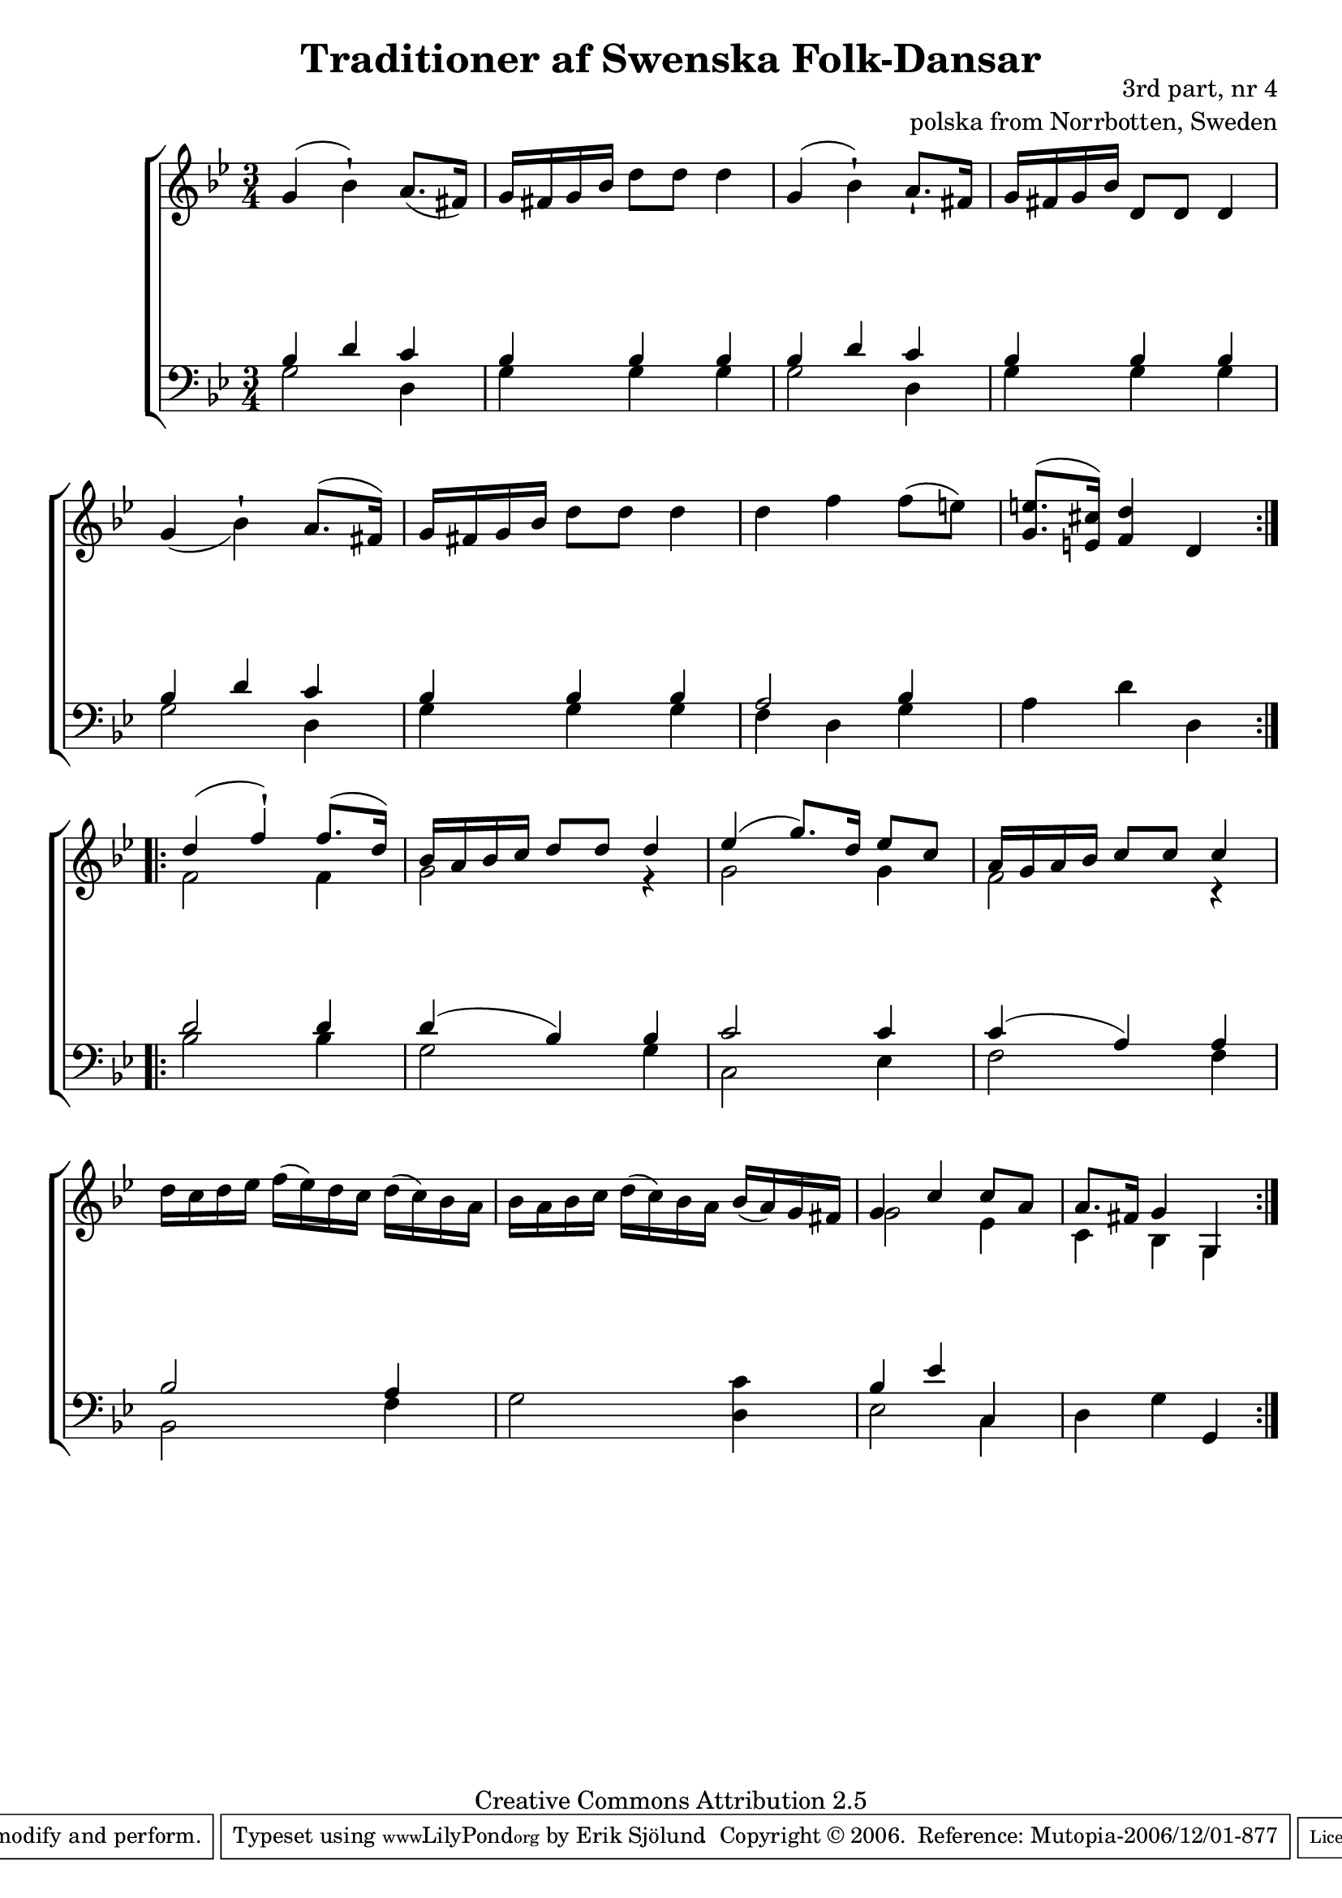 

\header {
    title = "Traditioner af Swenska Folk-Dansar"
    opus = \markup {
         \column  {
          \right-align  "3rd part, nr 4"
   \right-align "polska from Norrbotten, Sweden" 
}
 } 
  source = "Traditioner af Swenska Folk-Dansar, 3rd part, 1815"



    enteredby = "Erik Sjölund"
				% mutopia headers.

    mutopiatitle = "Traditioner af Swenska Folk-Dansar, 3rd part, nr 4"

    mutopiacomposer = "Traditional"
    mutopiainstrument = "Piano"
    style = "Folk"
    copyright = "Creative Commons Attribution 2.5"
    maintainer = "Erik Sjölund"
    maintainerEmail = "erik.sjolund@gmail.com"




    lastupdated = "2006/November/25"
 footer = "Mutopia-2006/12/01-877"
 tagline = \markup { \override #'(box-padding . 1.0) \override #'(baseline-skip . 2.7) \box \center-align { \small \line { Sheet music from \with-url #"http://www.MutopiaProject.org" \line { \teeny www. \hspace #-1.0 MutopiaProject \hspace #-1.0 \teeny .org \hspace #0.5 } • \hspace #0.5 \italic Free to download, with the \italic freedom to distribute, modify and perform. } \line { \small \line { Typeset using \with-url #"http://www.LilyPond.org" \line { \teeny www. \hspace #-1.0 LilyPond \hspace #-1.0 \teeny .org } by \maintainer \hspace #-1.0 . \hspace #0.5 Copyright © 2006. \hspace #0.5 Reference: \footer } } \line { \teeny \line { Licensed under the Creative Commons Attribution 2.5 License, for details see: \hspace #-0.5 \with-url #"http://creativecommons.org/licenses/by/2.5" http://creativecommons.org/licenses/by/2.5 } } } }
  }




     \version "2.8.5"









global={
  \key g \minor
  \time 3/4
}
    
upper = {
  \global
  \repeat volta 2 
{
	g'4( bes' \staccatissimo) a'8.( fis'16) |
	g' fis' g' bes' d''8 d'' d''4 |
	g'( bes' \staccatissimo) a'8. \staccatissimo fis'16 |
	g' fis' g' bes' d'8 d' d'4 |
%5
	g'_( bes' \staccatissimo) a'8.^( fis'16) |
	g' fis' g' bes' d''8 d'' d''4 |
	d'' f'' f''8( e'') |
	<g' e''>8.^( <e' cis''>16) <f' d''>4 d' 

  }
  \repeat volta 2 {
%	bes' a' bes' c'' d''8 d'' d''4 |
%
<< { 	d''( f'' \staccatissimo) f''8.( d''16) |
	bes' a' bes' c'' d''8 d'' d''4
	ees''( g''8.) d''16 ees''8 c'' |

	a'16 g' a' bes' c''8 c'' c''4 |


} \\ {
f'2 f'4 
g'2 r4
g'2 g'4
f'2 r4

}
>>
	d''16 c'' d'' ees'' f''( ees'') d'' c'' d''( c'') bes' a' |
	bes' a' bes' c'' d''( c'') bes' a' bes'( a') g' fis' |
%15
<< {	g'4 c'' c''8 a' |
	a'8. fis'16 g'4 g } \\ { g'2 ees'4 c'4 bes4 g4 } >>
}

}

lower = {
  \global \clef bass
  \repeat volta 2 
{
<< {	bes4 d' c' |
	bes bes bes |
	bes d' c' |
	bes bes bes |
%5
	bes d' c' |
	bes bes bes |
	a2 bes4 } \\ { 
g2 d4 
g4 g4  g 

g2 d4 
g4  g g  
g2 d4
g4 g g
f4 d4 g4 


} >> 
a4 d'4 d4


  }
  \repeat volta 2 {
<< { 	d'2 d'4 |
	d'( bes) bes |
%10
	c'2 c'4 |
	c'( a) a |
	bes2 a4 |
} \\ {
bes2 bes4
g2 g4 c2 ees4 f2 f4 bes,2 f4 


} >>
%15
	g2 <c' d>4 |
<< {	bes ees' c  } \\ { ees2 c4  } >>
	d g g, 
  }
}
    
dynamics = { 
  \repeat volta 2 { s2.*8 }
  \repeat volta 2 { s2.*8 }
}
  



\score {
  \new PianoStaff \with{systemStartDelimiter = #'SystemStartBracket } <<
    \new Staff = "upper" \upper
    \new Dynamics = "dynamics" \dynamics
    \new Staff = "lower" <<
      \clef bass
      \lower
    >>
  >>

  \layout {
    \context {
      \type "Engraver_group"
      \name Dynamics
      \alias Voice % So that \cresc works, for example.
      \consists "Output_property_engraver"
%      \override VerticalAxisGroup #'minimum-Y-extent = #'(-1 . 1)
      \consists "Piano_pedal_engraver"
      \consists "Script_engraver"
      \consists "Dynamic_engraver"
      \consists "Text_engraver"
      \override TextScript #'font-size = #2
      \override TextScript #'font-shape = #'italic

      \override DynamicText #'extra-offset = #'(0 . 2.5)
      \override Hairpin #'extra-offset = #'(0 . 2.5)


      \consists "Skip_event_swallow_translator"
      \consists "Axis_group_engraver"
    }
    \context {\Score \remove "Bar_number_engraver"}
    \context {
      \PianoStaff
      \accepts Dynamics
   \override VerticalAlignment #'forced-distance = #7
  \override SpanBar #'transparent = ##t

    }
  }
}

          


mididynamics = { \dynamics } 
midiupper = { \upper }
midilower = { \lower }

          




\score {
  \unfoldRepeats
  \new PianoStaff <<
    \new Staff = "upper" <<  \midiupper  \mididynamics >>
    \new Staff = "lower" <<  \midilower  \mididynamics >>
  >>
  \midi {
    \context {
      \type "Performer_group"
      \name Dynamics
      \consists "Piano_pedal_performer"
    }
    \context {
      \PianoStaff
      \accepts Dynamics
    }
 \tempo 4=100    
  }
}






  



